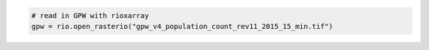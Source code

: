 .. code:: ipython3

    # read in GPW with rioxarray 
    gpw = rio.open_rasterio("gpw_v4_population_count_rev11_2015_15_min.tif")
